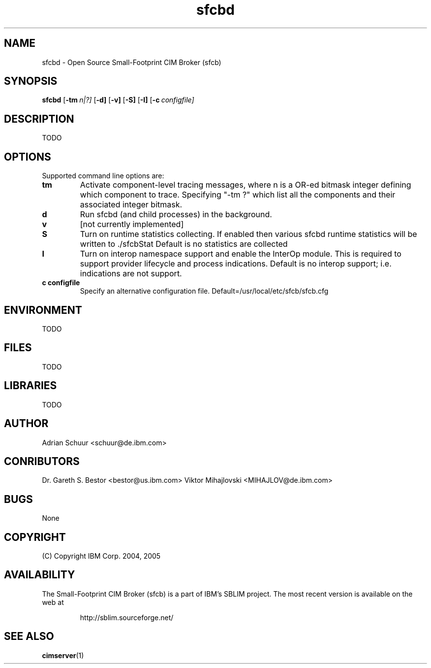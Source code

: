 .ig
(C) Copyright IBM Corp. 2004, 2005
                                                                                
Permission is granted to make and distribute verbatim copies of
this manual provided the copyright notice and this permission notice
are preserved on all copies.
                                                                                
Permission is granted to copy and distribute modified versions of this
manual under the conditions for verbatim copying, provided that the
entire resulting derived work is distributed under the terms of a
permission notice identical to this one.
..
.de TQ
.br
.ns
.TP \\$1
..
.\" Like TP, but if specified indent is more than half
.\" the current line-length - indent, use the default indent.
.de Tp
.ie \\n(.$=0:((0\\$1)*2u>(\\n(.lu-\\n(.iu)) .TP
.el .TP "\\$1"
..
.TH sfcbd 1 "August 2005" "sfcb Version 1.0"

.SH NAME
sfcbd \- Open Source Small-Footprint CIM Broker (sfcb)

.SH SYNOPSIS
.B sfcbd
[\c
.BI \-tm \ n|?]
[\c
.BR \-d]
[\c
.BR \-v]
[\c
.BR \-S]
[\c
.BR \-I]
[\c
.BI \-c \ configfile\fr]

.SH DESCRIPTION
TODO

.SH OPTIONS
Supported command line options are:
.TP
.B tm
\tActivate component-level tracing messages, where n is a
OR-ed bitmask integer defining which component to trace.
Specifying "-tm ?" which list all the components and their
associated integer bitmask.
.TP
.B d
\tRun sfcbd (and child processes) in the background.
.TP
.B v
\t[not currently implemented]
.TP
.B S
\tTurn on runtime statistics collecting. If enabled then
various sfcbd runtime statistics will be written to ./sfcbStat
Default is no statistics are collected
.TP
.B I
\tTurn on interop namespace support and enable the InterOp
module. This is required to support provider lifecycle and
process indications. Default is no interop support;
i.e. indications are not support.
.TP
.B c configfile
\tSpecify an alternative configuration file. 
Default=/usr/local/etc/sfcb/sfcb.cfg


.SH ENVIRONMENT
TODO

.SH FILES
TODO

.SH LIBRARIES
TODO

.SH AUTHOR
Adrian Schuur <schuur@de.ibm.com>

.SH CONRIBUTORS
Dr. Gareth S. Bestor <bestor@us.ibm.com>
Viktor Mihajlovski <MIHAJLOV@de.ibm.com>

.SH BUGS
None

.SH COPYRIGHT
(C) Copyright IBM Corp. 2004, 2005

.SH AVAILABILITY
The Small-Footprint CIM Broker (sfcb) is a part of IBM's SBLIM project.
The most recent version is available on the web at
.IP
\%http://sblim.sourceforge.net/

.SH "SEE ALSO"
.BR cimserver (1)
.
.\" Local Variables:
.\" mode: nroff
.\" End:


